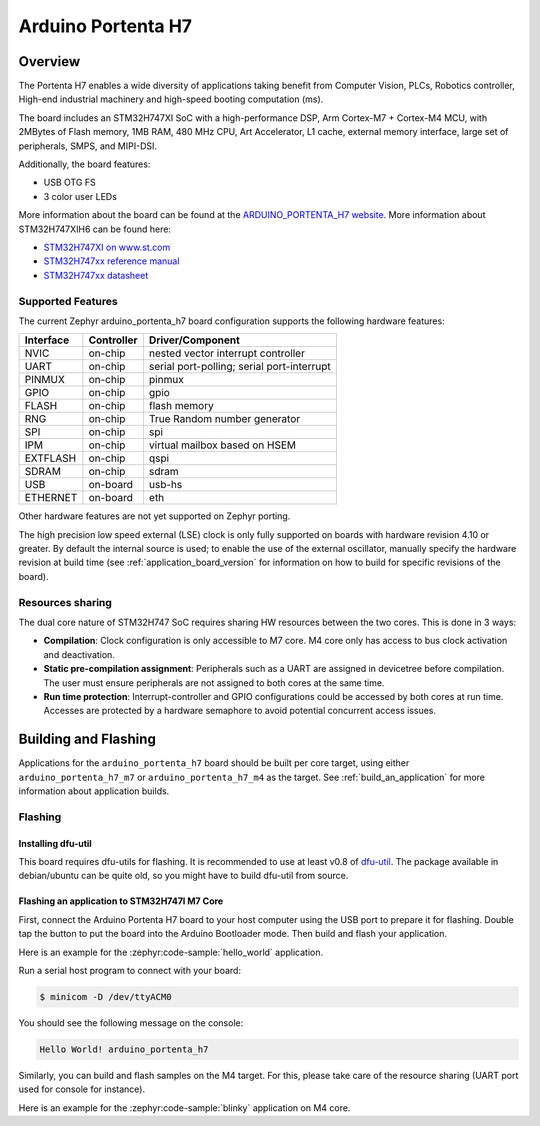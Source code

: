 .. _arduino_portenta_h7_board:

Arduino Portenta H7
###################

Overview
********

The Portenta H7 enables a wide diversity of applications taking benefit
from Computer Vision, PLCs, Robotics controller, High-end industrial machinery
and high-speed booting computation (ms).

The board includes an STM32H747XI SoC with a high-performance DSP, Arm Cortex-M7 + Cortex-M4 MCU,
with 2MBytes of Flash memory, 1MB RAM, 480 MHz CPU, Art Accelerator, L1 cache, external memory interface,
large set of peripherals, SMPS, and MIPI-DSI.

Additionally, the board features:

- USB OTG FS
- 3 color user LEDs

.. image:: img/arduino_portenta_h7.jpeg
     :width: 500px
     :align: center
     :height: 325px
     :alt: ARDUINO_PORTENTA_H7

More information about the board can be found at the `ARDUINO_PORTENTA_H7 website`_.
More information about STM32H747XIH6 can be found here:

- `STM32H747XI on www.st.com`_
- `STM32H747xx reference manual`_
- `STM32H747xx datasheet`_

Supported Features
==================

The current Zephyr arduino_portenta_h7 board configuration supports the following hardware features:

+-----------+------------+-------------------------------------+
| Interface | Controller | Driver/Component                    |
+===========+============+=====================================+
| NVIC      | on-chip    | nested vector interrupt controller  |
+-----------+------------+-------------------------------------+
| UART      | on-chip    | serial port-polling;                |
|           |            | serial port-interrupt               |
+-----------+------------+-------------------------------------+
| PINMUX    | on-chip    | pinmux                              |
+-----------+------------+-------------------------------------+
| GPIO      | on-chip    | gpio                                |
+-----------+------------+-------------------------------------+
| FLASH     | on-chip    | flash memory                        |
+-----------+------------+-------------------------------------+
| RNG       | on-chip    | True Random number generator        |
+-----------+------------+-------------------------------------+
| SPI       | on-chip    | spi                                 |
+-----------+------------+-------------------------------------+
| IPM       | on-chip    | virtual mailbox based on HSEM       |
+-----------+------------+-------------------------------------+
| EXTFLASH  | on-chip    | qspi                                |
+-----------+------------+-------------------------------------+
| SDRAM     | on-chip    | sdram                               |
+-----------+------------+-------------------------------------+
| USB       | on-board   | usb-hs                              |
+-----------+------------+-------------------------------------+
| ETHERNET  | on-board   | eth                                 |
+-----------+------------+-------------------------------------+

Other hardware features are not yet supported on Zephyr porting.

The high precision low speed external (LSE) clock is only fully supported on
boards with hardware revision 4.10 or greater. By default the internal source
is used; to enable the use of the external oscillator, manually specify the
hardware revision at build time (see :ref:`application_board_version` for
information on how to build for specific revisions of the board).

Resources sharing
=================

The dual core nature of STM32H747 SoC requires sharing HW resources between the
two cores. This is done in 3 ways:

- **Compilation**: Clock configuration is only accessible to M7 core. M4 core only
  has access to bus clock activation and deactivation.
- **Static pre-compilation assignment**: Peripherals such as a UART are assigned in
  devicetree before compilation. The user must ensure peripherals are not assigned
  to both cores at the same time.
- **Run time protection**: Interrupt-controller and GPIO configurations could be
  accessed by both cores at run time. Accesses are protected by a hardware semaphore
  to avoid potential concurrent access issues.

Building and Flashing
*************************

Applications for the ``arduino_portenta_h7`` board should be built per core target,
using either ``arduino_portenta_h7_m7`` or ``arduino_portenta_h7_m4`` as the target.
See :ref:`build_an_application` for more information about application builds.


Flashing
========

Installing dfu-util
-------------------

This board requires dfu-utils for flashing. It is recommended to use at least
v0.8 of `dfu-util`_. The package available in debian/ubuntu can be quite old, so you might
have to build dfu-util from source.

Flashing an application to STM32H747I M7 Core
---------------------------------------------

First, connect the Arduino Portenta H7 board to your host computer using
the USB port to prepare it for flashing. Double tap the button to put the board
into the Arduino Bootloader mode. Then build and flash your application.

Here is an example for the :zephyr:code-sample:`hello_world` application.

.. zephyr-app-commands::
   :zephyr-app: samples/hello_world
   :board: arduino_portenta_h7/stm32h747xx/m7
   :goals: build flash

Run a serial host program to connect with your board:

.. code-block:: console

   $ minicom -D /dev/ttyACM0

You should see the following message on the console:

.. code-block:: console

   Hello World! arduino_portenta_h7

Similarly, you can build and flash samples on the M4 target. For this, please
take care of the resource sharing (UART port used for console for instance).

Here is an example for the :zephyr:code-sample:`blinky` application on M4 core.

.. zephyr-app-commands::
   :zephyr-app: samples/basic/blinky
   :board: arduino_portenta_h7/stm32h747xx/m4
   :goals: build flash

.. _ARDUINO_PORTENTA_H7 website:
   https://docs.arduino.cc/hardware/portenta-h7

.. _STM32H747XI on www.st.com:
   https://www.st.com/content/st_com/en/products/microcontrollers-microprocessors/stm32-32-bit-arm-cortex-mcus/stm32-high-performance-mcus/stm32h7-series/stm32h747-757/stm32h747xi.html

.. _STM32H747xx reference manual:
   https://www.st.com/resource/en/reference_manual/dm00176879.pdf

.. _STM32H747xx datasheet:
   https://www.st.com/resource/en/datasheet/stm32h747xi.pdf

.. _dfu-util:
   http://dfu-util.sourceforge.net/build.html
